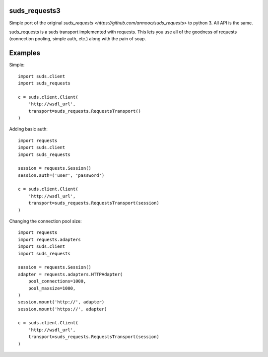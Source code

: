 suds_requests3
=============

Simple port of the original `suds_requests <https://github.com/armooo/suds_requests>` to python 3. All API is the same.

suds_requests is a suds transport implemented with requests. This lets you use
all of the goodness of requests (connection pooling, simple auth, etc.) along
with the pain of soap.


Examples
========

Simple::

    import suds.client
    import suds_requests

    c = suds.client.Client(
        'http://wsdl_url',
        transport=suds_requests.RequestsTransport()
    )


Adding basic auth::

    import requests
    import suds.client
    import suds_requests

    session = requests.Session()
    session.auth=('user', 'password')

    c = suds.client.Client(
        'http://wsdl_url',
        transport=suds_requests.RequestsTransport(session)
    )

Changing the connection pool size::

    import requests
    import requests.adapters
    import suds.client
    import suds_requests

    session = requests.Session()
    adapter = requests.adapters.HTTPAdapter(
        pool_connections=1000,
        pool_maxsize=1000,
    )
    session.mount('http://', adapter)
    session.mount('https://', adapter)

    c = suds.client.Client(
        'http://wsdl_url',
        transport=suds_requests.RequestsTransport(session)
    )
